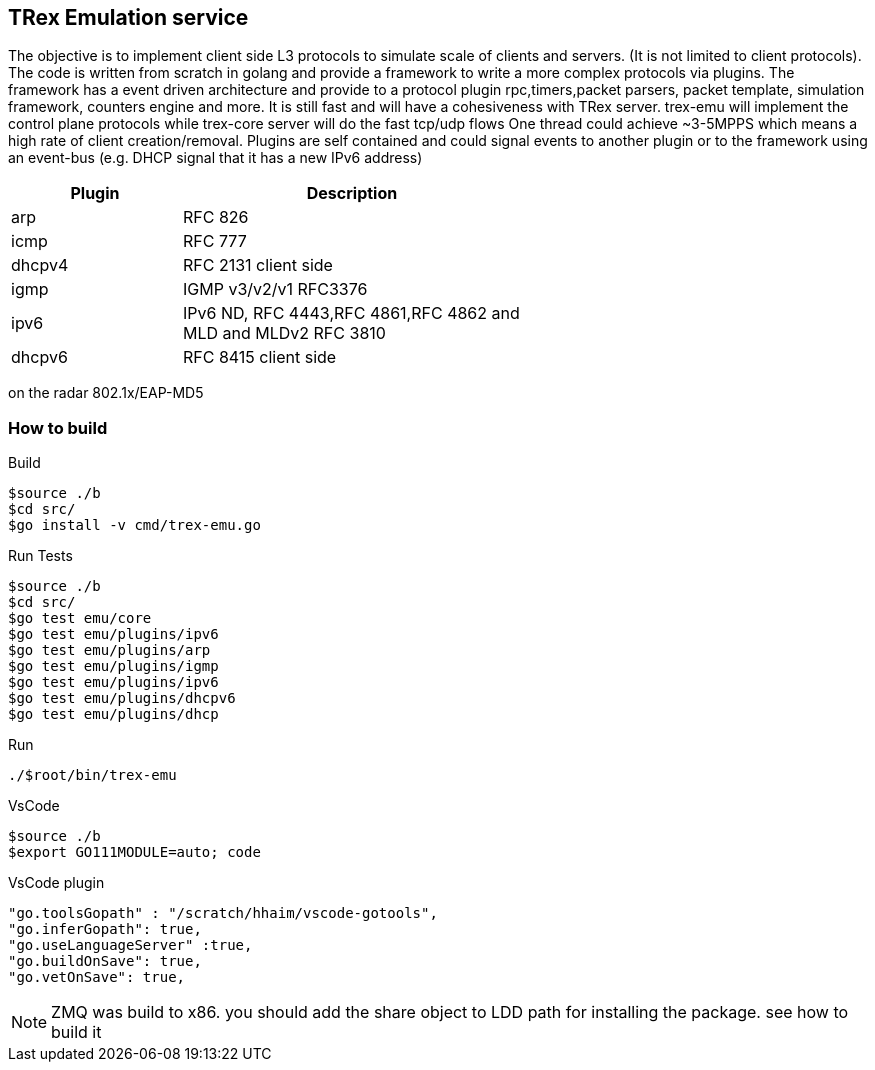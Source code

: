 

== TRex Emulation service 

The objective is to implement client side L3 protocols to simulate scale of clients and servers. (It is not limited to client protocols).
The code is written from scratch in golang and provide a framework to write a more complex protocols via plugins. 
The framework has a event driven architecture and provide to a protocol plugin rpc,timers,packet parsers, packet template, simulation framework, counters engine and more. 
It is still fast and will have a cohesiveness with TRex server. trex-emu will implement the control plane protocols while trex-core server will do the fast tcp/udp flows
One thread could achieve ~3-5MPPS which means a high rate of client creation/removal. 
Plugins are self contained and could signal events to another plugin or to the framework using an event-bus (e.g. DHCP signal that it has a new IPv6 address)


[options="header",cols="1,2",width="60%"]
|=================
| Plugin  | Description
| arp     | RFC 826
| icmp    | RFC 777
| dhcpv4  | RFC 2131 client side
| igmp    | IGMP v3/v2/v1 RFC3376
| ipv6    | IPv6 ND, RFC 4443,RFC 4861,RFC 4862 and  MLD and MLDv2 RFC 3810 
| dhcpv6  | RFC 8415 client side
|=================

on the radar 802.1x/EAP-MD5

=== How to build

.Build
-----
$source ./b
$cd src/
$go install -v cmd/trex-emu.go
-----

.Run Tests
-----
$source ./b
$cd src/
$go test emu/core
$go test emu/plugins/ipv6
$go test emu/plugins/arp
$go test emu/plugins/igmp
$go test emu/plugins/ipv6
$go test emu/plugins/dhcpv6
$go test emu/plugins/dhcp
-----

.Run
-----
./$root/bin/trex-emu 
-----

.VsCode
-----
$source ./b
$export GO111MODULE=auto; code
-----

.VsCode plugin 
-----
"go.toolsGopath" : "/scratch/hhaim/vscode-gotools",
"go.inferGopath": true,
"go.useLanguageServer" :true,
"go.buildOnSave": true,
"go.vetOnSave": true,
-----


NOTE: ZMQ was build to x86. you should add the share object to LDD path for installing the package. see how to build it

